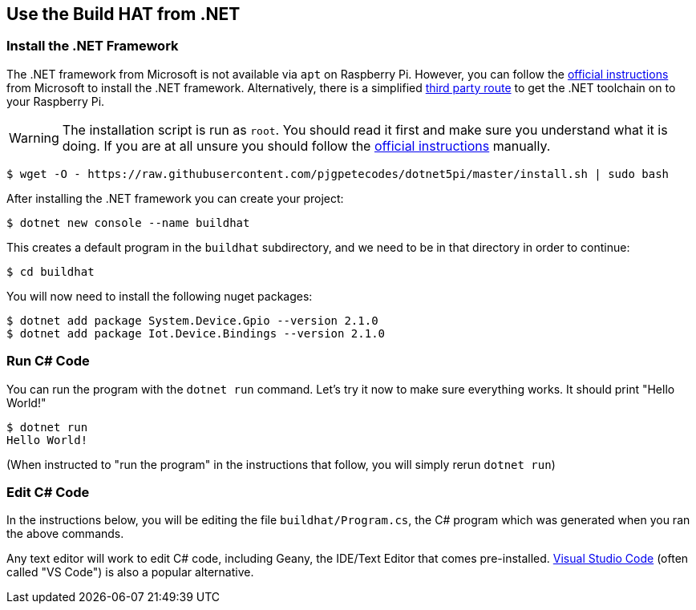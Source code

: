 == Use the Build HAT from .NET

=== Install the .NET Framework

The .NET framework from Microsoft is not available via `apt` on Raspberry Pi. However, you can follow the https://docs.microsoft.com/en-us/dotnet/iot/deployment[official instructions] from Microsoft to install the .NET framework. Alternatively, there is a simplified https://www.petecodes.co.uk/install-and-use-microsoft-dot-net-5-with-the-raspberry-pi/[third party route] to get the .NET toolchain on to your Raspberry Pi. 

WARNING: The installation script is run as `root`. You should read it first and make sure you understand what it is doing. If you are at all unsure you should follow the https://docs.microsoft.com/en-us/dotnet/iot/deployment[official instructions] manually.

[source,console]
----
$ wget -O - https://raw.githubusercontent.com/pjgpetecodes/dotnet5pi/master/install.sh | sudo bash
----

After installing the .NET framework you can create your project:

[source,console]
----
$ dotnet new console --name buildhat
----

This creates a default program in the `buildhat` subdirectory, and we need to be in that directory in order to continue:

[source,console]
----
$ cd buildhat
----

You will now need to install the following nuget packages:

[source,console]
----
$ dotnet add package System.Device.Gpio --version 2.1.0
$ dotnet add package Iot.Device.Bindings --version 2.1.0
----

=== Run C# Code

You can run the program with the `dotnet run` command. Let's try it now to make sure everything works.  It should print "Hello World!"

[source,console]
----
$ dotnet run
Hello World!
----

(When instructed to "run the program" in the instructions that follow, you will simply rerun `dotnet run`) 

=== Edit C# Code

In the instructions below, you will be editing the file `buildhat/Program.cs`, the C# program which was generated when you ran the above commands.

Any text editor will work to edit C# code, including Geany, the IDE/Text Editor that comes pre-installed. https://code.visualstudio.com/docs/setup/raspberry-pi/[Visual Studio Code] (often called "VS Code") is also a popular alternative.
